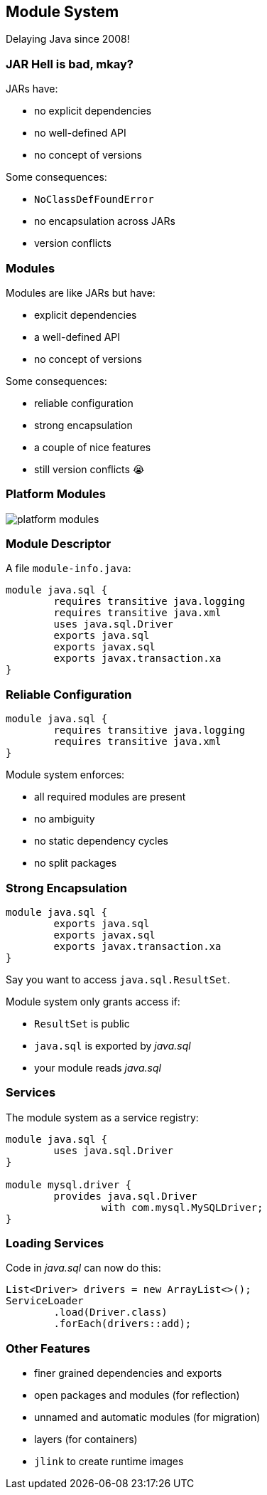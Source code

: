 == Module System

Delaying Java since 2008!

=== JAR Hell is bad, mkay?

JARs have:

* no explicit dependencies
* no well-defined API
* no concept of versions

Some consequences:

* `NoClassDefFoundError`
* no encapsulation across JARs
* version conflicts

=== Modules

Modules are like JARs but have:

* explicit dependencies
* a well-defined API
* no concept of versions

Some consequences:

* reliable configuration
* strong encapsulation
* a couple of nice features
* still version conflicts 😭

=== Platform Modules

[[TODO, consider creating a state and role for full screen images/diagrams]]
image::images/platform-modules.png[role="diagram"]

=== Module Descriptor

A file `module-info.java`:

++++
<div class="listingblock"><div class="content"><pre class="highlight"><code class="java language-java hljs"><span class="hljs-keyword">module</span> java.sql {
	<span class="hljs-keyword">requires transitive</span> java.logging
	<span class="hljs-keyword">requires transitive</span> java.xml
	<span class="hljs-keyword">uses</span> java.sql.Driver
	<span class="hljs-keyword">exports</span> java.sql
	<span class="hljs-keyword">exports</span> javax.sql
	<span class="hljs-keyword">exports</span> javax.transaction.xa
}</code></pre></div></div>
++++

=== Reliable Configuration

++++
<div class="listingblock"><div class="content"><pre class="highlight"><code class="java language-java hljs"><span class="hljs-keyword">module</span> java.sql {
	<span class="hljs-keyword">requires transitive</span> java.logging
	<span class="hljs-keyword">requires transitive</span> java.xml
}</code></pre></div></div>
++++

Module system enforces:

* all required modules are present
* no ambiguity
* no static dependency cycles
* no split packages

=== Strong Encapsulation

++++
<div class="listingblock"><div class="content"><pre class="highlight"><code class="java language-java hljs"><span class="hljs-keyword">module</span> java.sql {
	<span class="hljs-keyword">exports</span> java.sql
	<span class="hljs-keyword">exports</span> javax.sql
	<span class="hljs-keyword">exports</span> javax.transaction.xa
}</code></pre></div></div>
++++

Say you want to access `java.sql.ResultSet`.

Module system only grants access if:

* `ResultSet` is public
* `java.sql` is exported by _java.sql_
* your module reads _java.sql_

=== Services

The module system as a service registry:

++++
<div class="listingblock"><div class="content"><pre class="highlight"><code class="java language-java hljs"><span class="hljs-keyword">module</span> java.sql {
	<span class="hljs-keyword">uses</span> java.sql.Driver
}

<span class="hljs-keyword">module</span> mysql.driver {
	<span class="hljs-keyword">provides</span> java.sql.Driver
		<span class="hljs-keyword">with</span> com.mysql.MySQLDriver;
}
</code></pre></div></div>
++++

=== Loading Services

Code in _java.sql_ can now do this:

```java
List<Driver> drivers = new ArrayList<>();
ServiceLoader
	.load(Driver.class)
	.forEach(drivers::add);
```

=== Other Features

* finer grained dependencies and exports
* open packages and modules (for reflection)
* unnamed and automatic modules (for migration)
* layers (for containers)
* `jlink` to create runtime images


////
=== Final Feature

++++
<div style="float: left; width: 42%; margin: 0px 0px;">
	<img src="images/cover-j9ms.png" style="margin: 0;">
</div>
++++

Enough complexity to feed authors, trainers, consultants for the next decade!

#### Coincidentally...

I'm writing http://blog.codefx.org/java-module-system-in-action/[a book]! +
EA soon ⇝ http://blog.codefx.org/newsletter/[tiny.cc/fx-weekly]

two-day *_Java 9_* course +
Zürich, 20.-21.04. +
⇝ register at http://42talents.com/training/2017/04/20/Java-9/[42talents.com]
////
